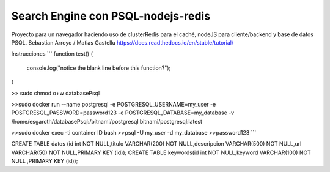 Search Engine con PSQL-nodejs-redis
=======================================

Proyecto para un navegador haciendo uso de clusterRedis para el caché, nodeJS para cliente/backend y base de datos PSQL.
Sebastian Arroyo / Matias Gastellu
https://docs.readthedocs.io/en/stable/tutorial/


Instrucciones 
```
function test() {
  console.log("notice the blank line before this function?");
}

>> sudo chmod o+w databasePsql

>>sudo docker run --name postgresql -e POSTGRESQL_USERNAME=my_user -e POSTGRESQL_PASSWORD=password123 -e POSTGRESQL_DATABASE=my_database -v /home/esgaroth/databasePsql:/bitnami/postgresql bitnami/postgresql:latest

>>sudo docker exec -ti  container ID  bash
>>psql -U my_user -d my_database
>>password123
```

CREATE TABLE  datos (id int NOT NULL,titulo VARCHAR(200) NOT NULL,descripcion VARCHAR(500) NOT NULL,url VARCHAR(50) NOT NULL,PRIMARY KEY (id));
CREATE TABLE keywords(id int NOT NULL,keyword VARCHAR(100) NOT NULL ,PRIMARY KEY (id));     
